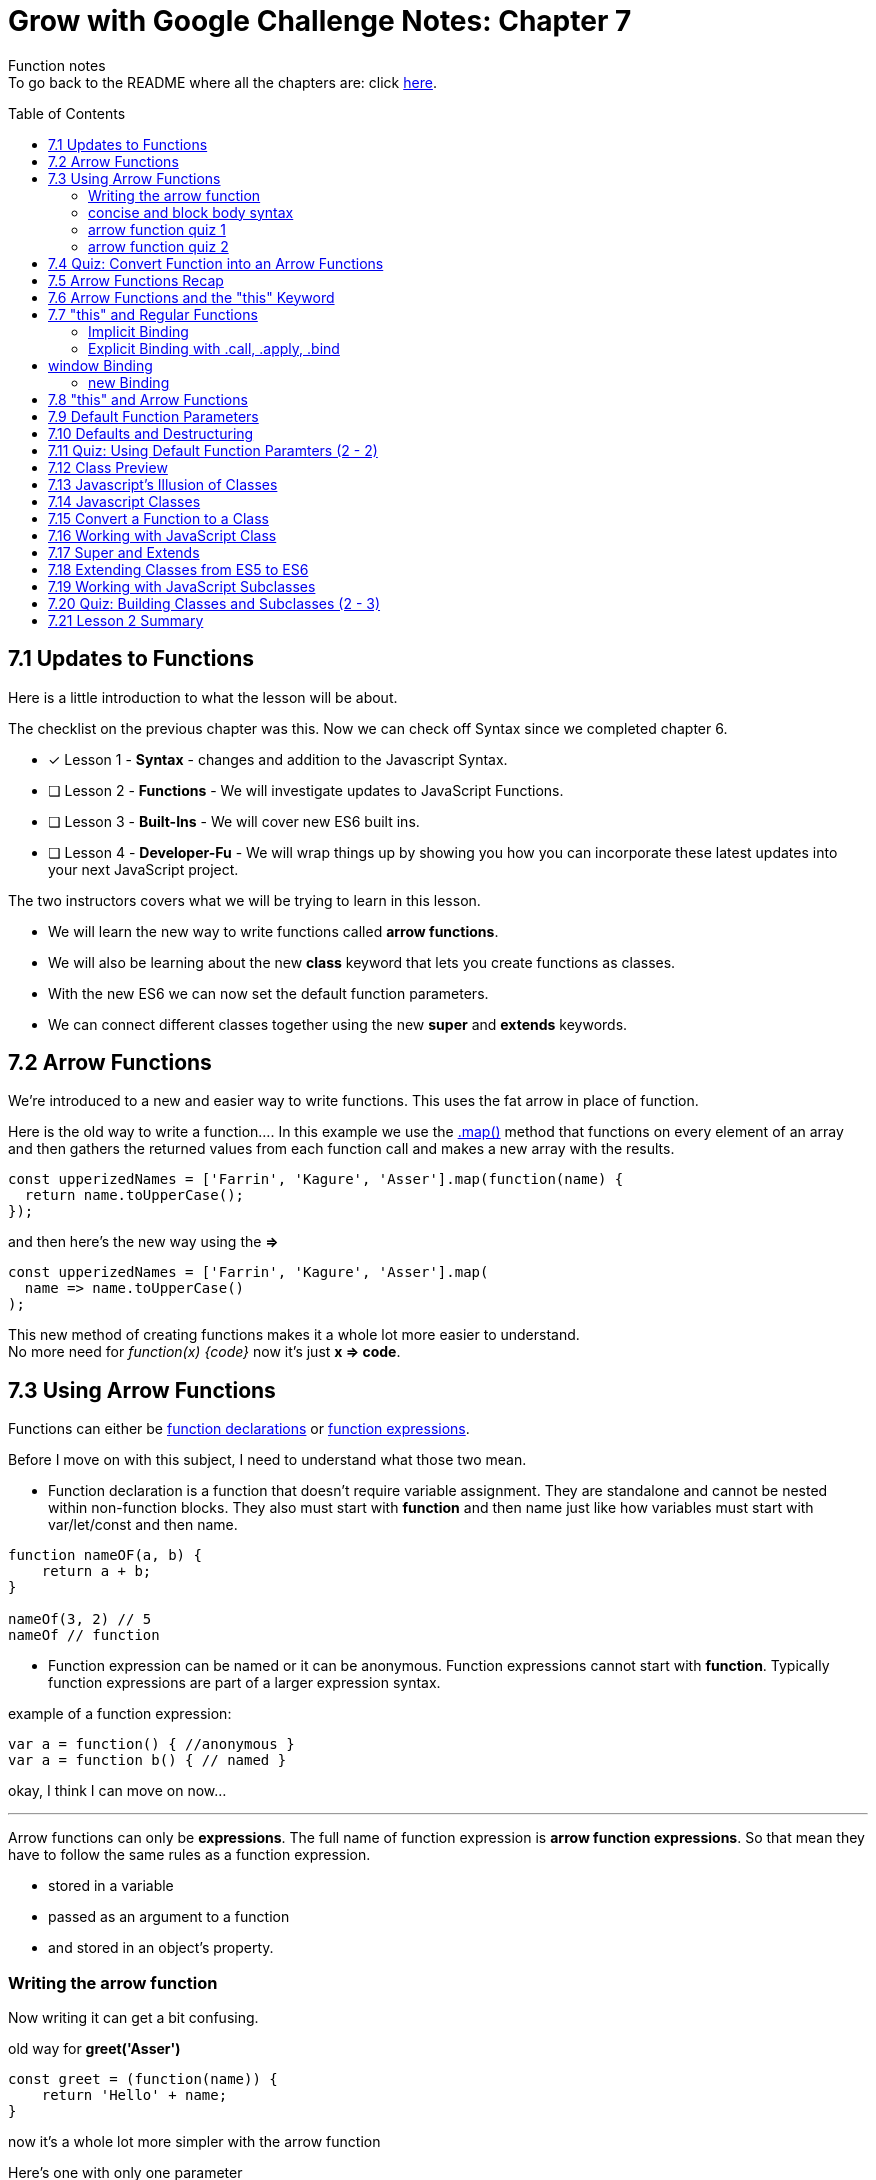 :library: Asciidoctor
:toc:
:toc-placement!:


= Grow with Google Challenge Notes: Chapter 7

Function notes +
To go back to the README where all the chapters are: click link:README.asciidoc[here].


toc::[]

== 7.1 Updates to Functions 

Here is a little introduction to what the lesson will be about. 

The checklist on the previous chapter was this. Now we can check off Syntax since we completed chapter 6.

* [x] Lesson 1 - *Syntax* - changes and addition to the Javascript Syntax.
* [ ] Lesson 2 - *Functions* - We will investigate updates to JavaScript Functions. 
* [ ] Lesson 3 - *Built-Ins* - We will cover new ES6 built ins. 
* [ ] Lesson 4 - *Developer-Fu* - We will wrap things up by showing you how you can incorporate these latest updates into your next JavaScript project.

<<< 
The two instructors covers what we will be trying to learn in this lesson.

* We will learn the new way to write functions called *arrow functions*. 
* We will also be learning about the new *class* keyword that lets you create functions as classes. 
* With the new ES6 we can now set the default function parameters.
* We can connect different classes together using the new *super* and *extends* keywords.


== 7.2 Arrow Functions 

We're introduced to a new and easier way to write functions. 
This uses the fat arrow in place of function. 

Here is the old way to write a function....
In this example we use the link:https://developer.mozilla.org/en-US/docs/Web/JavaScript/Reference/Global_Objects/Array/map[.map()] method that functions on every element of an array and then gathers the returned values from each function call and makes a new array with the results.
----
const upperizedNames = ['Farrin', 'Kagure', 'Asser'].map(function(name) { 
  return name.toUpperCase();
});
----

and then here's the new way using the *=>* 
----
const upperizedNames = ['Farrin', 'Kagure', 'Asser'].map(
  name => name.toUpperCase()
);
----

This new method of creating functions makes it a whole lot more easier to understand. +
No more need for _function(x) {code}_ now it's just *x => code*.

== 7.3 Using Arrow Functions 

Functions can either be link:https://developer.mozilla.org/en-US/docs/Web/JavaScript/Reference/Statements/function[function declarations] or link:https://developer.mozilla.org/en-US/docs/Web/JavaScript/Reference/Operators/function[function expressions].

Before I move on with this subject, I need to understand what those two mean. 

* Function declaration is a function that doesn't require variable assignment. They are standalone and cannot be nested within non-function blocks. They also must start with *function* and then name just like how variables must start with var/let/const and then name. 
----
function nameOF(a, b) {
    return a + b;
}

nameOf(3, 2) // 5
nameOf // function 
----


* Function expression can be named or it can be anonymous. Function expressions cannot start with *function*. Typically function expressions are part of a larger expression syntax.

example of a function expression:
----
var a = function() { //anonymous }
var a = function b() { // named }
----

okay, I think I can move on now... 

''''

Arrow functions can only be *expressions*.  The full name of function expression is *arrow function expressions*. So that mean they have to follow the same rules as a function expression.

* stored in a variable
* passed as an argument to a function 
* and stored in an object's property.

=== Writing the arrow function 

Now writing it can get a bit confusing.

old way for *greet('Asser')*
----
const greet = (function(name)) {
    return 'Hello' + name;
}
----

now it's a whole lot more simpler with the arrow function

Here's one with only one parameter
----
const greet = name => `Hello ${name}`;

or

const greet = (name) => `Hello ${name}`;
----

both will print: Hello Asser. In these cases they only have one parameter to worry about. Now what if there are *two or more* items in the parameter list? And what if there are none?

* Here's how it would look like if it was an empty parameter. Seems to require the paranthesis or you can use an underscore in place of the empty paranthesis.
----
const greet = () => code 

or 

const greet = _ => code
----

* multiple parameters also requires the paranthesis. 
----
const greet = (name, age) => code
----

''''
[NOTE]
====

The underscore was entirely new to me so I had to go look it up. 

Another user mentions that () gives the impression that there will not be any arguments so it never bothered to declare any parameter.

Though if you use the underscore, you're telling the function that there will be arguments, but maybe not so just leave the space open.

I'm not entirely sure about all of this though, so I may have to do more research. For right now the underscore just replaces the empty paranthesis.

====
''''
=== concise and block body syntax 

They gave the quiz before talking about this which I thought was unfair. So what does concise and block body syntax mean when it comes to writing functions?

* concise body function +
Up until now, we've been using a concise body syntax which means 
** has no curly braces surrounding the function body 
** and automatically returns the expression. +

example: 
----
const upperizedNames = ['Farrin', 'Kagure', 'Asser'].map(
  name => name.toUpperCase()
);
----

* block body function + 
This is needed for when you have more than a single line of code in the arrow function. Though, you can still use this method for a single line if you want to.
** it uses curly braces to wrap the function body 
** A *return* statement needs to be used to actually return something from the function.

example: 
----
const upperizedNames = ['Farrin', 'Kagure', 'Asser'].map( name => {
  name = name.toUpperCase();
  return `${name} has ${name.length} characters in their name`;
});
----

=== arrow function quiz 1

The question is "Which of the following choices have correctly formatted arrow functions?"

NOTE: You can use an underscore to replace the empty paranthesis. They will both result in undefined and maybe an underscore would be better in a sea of paranthesis. I can't seem to find anymore information on this so maybe I'll update this post once I do.

The way it was written confused me so I'm just going to lay it out here. Also, quiz 1 was introduced before talking about concise and block body, so ignore the "must have a return with block" rule for this one.

----
1   setTimeout( () => { console.log('starting the test');
    test.start();}, 2000);
----
++++
    <p class="spoiler">empty parameter and uses block body > yes </p>
++++
----

2   setTimeout( _ => { console.log('starting the test');
    test.start();}, 2000);
----
++++
    <p class="spoiler">empty parameter and uses block body > yes</p>
++++
----

3   const vowels = 'aeiou'.split('');
    const bigVowels = vowels.map((letter) => letter.toUpperCase());
----
++++
    <p class="spoiler">single parameter and uses concise body > yes </p>
++++
----
4   const vowels = 'aeiou'.split('');
    const bigVowels = vowels.map(letter => letter.toUpperCase());
----
++++

    <p class="spoiler">single parameter and uses concise body > yes </p>
++++


=== arrow function quiz 2

Question: Which of these used the correctly formatted arrow functions?

----
1   const color = ['red', 'blue', 'green', 'yellow', 'orange, 'black'];

   const crazyColors = colors.map( color => { 
        const jumble = color.split('').reverse();
        return jumble.join('') + '!';

    });
----

++++
<p class="spoiler">block body needs a return which it does > yes </p>
++++

----

2   const color = ['red', 'blue', 'green', 'yellow', 'orange, 'black'];

    const crazyColors = colors.map( color => {
        colors.split('').reverse().join('') + '!';

    });
----
++++
    <p class="spoiler">block body does not have a return > no </p>
++++
----

3   const color = ['red', 'blue', 'green', 'yellow', 'orange, 'black'];

    const crazyColors = colors.map( color => return color.split('').reverse().join('') + '!');

----
++++
    <p class="spoiler">concise body automatically returns the expression so it doesn't need the return keyword. > no </p>
++++
----

4   const color = ['red', 'blue', 'green', 'yellow', 'orange, 'black'];

    const crazyColors = colors.map( color => color.split('').reverse().join('') + '!');
----
++++
    <p class="spoiler">concise body with no return > yes </p>
++++


== 7.4 Quiz: Convert Function into an Arrow Functions 

Quiz time! 

This one was a breeze considering we spent so much time on the previous!

All we had to do was change the old function to the arrow function 
----
const squares = [1, 2, 3, 4, 5, 6, 7, 8, 9, 10].map(function(square) {
	return square * square;
});
----

is now:
++++
<div class="spoiler">

const squares = [1, 2, 3, 4, 5, 6, 7, 8, 9, 10].map(square => square * square); <p>
<p>
or <p>

const squares = [1, 2, 3, 4, 5, 6, 7, 8, 9, 10].map(square => { return square * square};

</div>
++++

== 7.5 Arrow Functions Recap 

So far I am really enjoying the new arrow functions. Especially the fact we don't need to type in the function keyword anymore. And if we're using the concise version, we don't need {} and return anymore. 
Unfortunately, it doesn't replace all functions. The arrow functions are only for for *function expressions*. 

Now they're telling us that there's another drawback to arrow functions. The *this* keyword is different from the regular functions.

More on that coming right up.

== 7.6 Arrow Functions and the "this" Keyword 

The instructors mention that *this* works differently in arrow functions. 

* The +++<u>Regular Functions</u>+++ way of *this* is *how the function is called*. 
* The +++<u>Arrow Functions</u>+++ way of *this* is *where it's located in the code*.

== 7.7 "this" and Regular Functions 

In this section I'm going to try and relearn *this* by using this link:https://www.youtube.com/watch?v=zE9iro4r918[video] rather than the lesson. I just thought the short chapter on *this* was a bit confusing.

=== Implicit Binding

image:img/this1.png[] +
This would print out his name *Tyler*.

Implicit binding says when the function is being called, look to the left and that is where *this* keyword is going to reference.

''''
Here's a more complicated scenario: +
image:img/this2.png[] +
This would print out only his name: *Jim*.

* *var Person* has the parameters: name and age. Inside were the objects: name, age, and sayName. sayName uses *this.name* which refers to *Person.name*.
* *var jim* puts in the arguments: 'Jim', 42 for *Person*'s name and age parameter. *this* was stored with jim.
* *jim.sayName();* will call sayName using jim's arguments.

=== Explicit Binding with .call, .apply, .bind

==== call()

Now what if the function is separated from the object?
We need to use .call for it to communicate with each other.

image:img/this3.png[] +
This would print: *My name is Stacey*. +
In this example we want to use the function with the stacey object.

SayName is the function. *this* needs to be connected or else it would be confused where to refer to.

''''
==== apply()

Now what if there's an array? This is how .call() may not be the best. +
image:img/this4.png[]

This will print: *My name is Stacey and I know JavaScript, Ruby, and Python*.

This will work, but there's an easier way to pass in what's in the array of languages and parse it for us into the parameters. That's where *.apply()* comes in.

image:img/this5.png[] +
So instead of *.call()* which we will have to manually call one by one, *.apply()* will pass an array of arguments and match it for us.

==== bind()

*.bind()* is a lot like .call as in they work one-by-one, but they're best for creating an entirely new function that can be called later. 

So this is how .call() would have worked: 

----
 var sayName = function(lang1, lang2, lang3) {
    console.log(`My name is ${this.name} and I know ${lang1}, ${lang2}, and ${lang3}`);
};

var stacey = {
    name: 'Stacey',
    age: 34
};

var languages = ['JavaScript', 'Ruby', 'Python']

sayName.call(stacey, languages[0], languages[1], languages[2]);
----

With .bind we're binding it into a new function.

----
var newFn = sayName.bind(stacey, languages[0], languages[1], languages[2]);
----

so now we can just call the newF to get the same result.

----
newFn()
----

==== summary of call, apply, bind

In short, *call()* and *apply()* behave the same way by instantly invoking the function. *.call()* will pass in arguments one by one, while *.apply()* will pass the arrays. +
*.bind()* will behave the same way as .call() but instead of instantly invoking the function, it will instead give us a brand new function that we can call later.

== window Binding 

if we ran this:
----
var sayAge = function() {
  console.log(this.age);
}

var me = {
  age: 25
}

sayAge()
----
We would get *undefined* because there's nothing to the left of the *sayAge()*, not using the *new* Binding, and not using *call/apply/bind*, it will then default to the global *window binding*. 

If we still wanted to call using *sayAge()* we would have to create *window.age = 25;* to give us the result we want.
+
image:img/this6.png[]



=== new Binding

The new Binding is with the constructor function. Using the *new Binding* keyword with the variable *myFather* will create a new object and bound *this* with the new object.

----

function Person(first, last, age, eye) {

    this.firstName = first;
    this.lastName = last;
    this.age = age;
    this.eyeColor = eye
}

var myFather = new Person("John", "Doe", 50, "blue");

console.log(`My father is  ${myFather.age}.`)

----

Okay that was long, but I think I understand how *this* works now.

== 7.8 "this" and Arrow Functions 

The convenience with the arrow function is that *this* inherits the value from the surrounding context.


This is how the regular function would have worked with the constructor function.

image:img/this8.png[]

++++
<p style="background:#ff0582; padding: 4px;">pink would print out: I currently have 3 scoops</p>
<p style="background:#ff0000; padding: 5px;">"But now I have NaN scoops!"</p>
++++

Now here's the new arrow function.

image:img/this7.png[] +
++++
<p style="background:#ff0582; padding: 4px;">pink would print out: I currently have 3 scoops</p>
<p style="background:#ff0000; padding: 5px;">red would print out: But now I have 6 scoops</p>
++++

''''
NOTE: if addScoop() used an arrow function along with setTimeOut(), *this* would refer to global instead.



== 7.9 Default Function Parameters




== 7.10 Defaults and Destructuring 

== 7.11 Quiz: Using Default Function Paramters (2 - 2)

== 7.12 Class Preview

== 7.13 Javascript's Illusion of Classes 

== 7.14 Javascript Classes 

== 7.15 Convert a Function to a Class 

== 7.16 Working with JavaScript Class

== 7.17 Super and Extends 

== 7.18 Extending Classes from ES5 to ES6 

== 7.19 Working with JavaScript Subclasses

== 7.20 Quiz: Building Classes and Subclasses (2 - 3)

== 7.21 Lesson 2 Summary